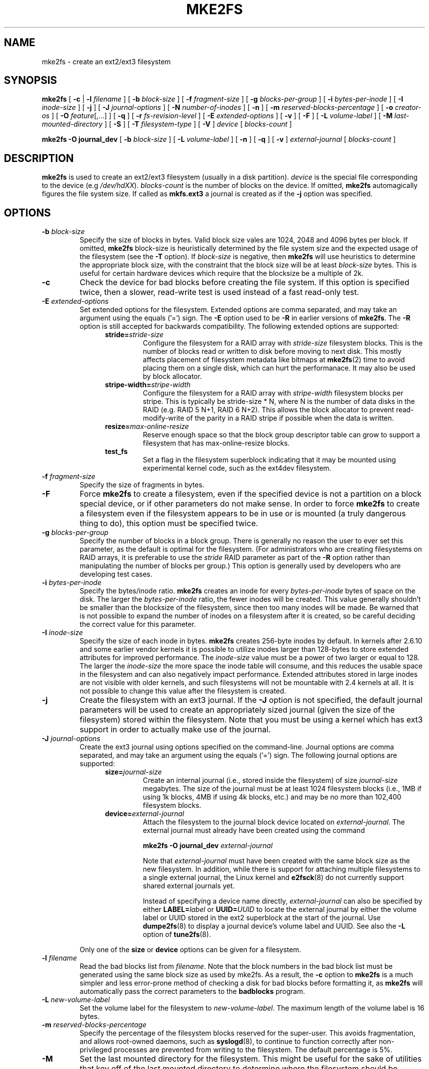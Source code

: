 .\" -*- nroff -*-
.\" Copyright 1993, 1994, 1995 by Theodore Ts'o.  All Rights Reserved.
.\" This file may be copied under the terms of the GNU Public License.
.\" 
.TH MKE2FS 8 "March 2008" "E2fsprogs version 1.40.8"
.SH NAME
mke2fs \- create an ext2/ext3 filesystem
.SH SYNOPSIS
.B mke2fs
[
.B \-c
| 
.B \-l
.I filename
]
[
.B \-b
.I block-size
]
[
.B \-f
.I fragment-size
]
[
.B \-g
.I blocks-per-group
]
[
.B \-i
.I bytes-per-inode
]
[
.B \-I
.I inode-size
]
[
.B \-j
]
[
.B \-J
.I journal-options
]
[
.B \-N
.I number-of-inodes
]
[
.B -n
]
[
.B \-m
.I reserved-blocks-percentage
]
[
.B \-o
.I creator-os
]
[
.B \-O 
.IR feature [,...]
]
[
.B \-q
]
[
.B \-r
.I fs-revision-level
]
[
.B \-E
.I extended-options
]
[
.B \-v
]
[
.B \-F
]
[
.B \-L
.I volume-label
]
[
.B \-M
.I last-mounted-directory
]
[
.B \-S
]
[
.B \-T
.I filesystem-type
]
[
.B \-V
]
.I device
[
.I blocks-count
]
.sp
.B "mke2fs \-O journal_dev"
[
.B \-b
.I block-size
]
.\" No external-journal specific journal options yet (size is ignored)
.\" [
.\" .B \-J
.\" .I journal-options
.\" ]
[
.B \-L
.I volume-label
]
[
.B \-n
]
[
.B \-q
]
[
.B \-v
]
.I external-journal
[
.I blocks-count
]
.SH DESCRIPTION
.B mke2fs
is used to create an ext2/ext3 filesystem (usually in a disk partition).
.I device
is the special file corresponding to the device (e.g 
.IR /dev/hdXX ).
.I blocks-count
is the number of blocks on the device.  If omitted,
.B mke2fs
automagically figures the file system size.  If called as
.B mkfs.ext3
a journal is created as if the
.B \-j
option was specified.
.SH OPTIONS
.TP
.BI \-b " block-size"
Specify the size of blocks in bytes.  Valid block size vales are 1024, 
2048 and 4096 bytes per block.  If omitted,
.B mke2fs
block-size is heuristically determined by the file system size and
the expected usage of the filesystem (see the
.B \-T
option).  If 
.I block-size
is negative, then 
.B mke2fs
will use heuristics to determine the
appropriate block size, with the constraint that the block size will be
at least 
.I block-size
bytes.  This is useful for certain hardware devices which require that
the blocksize be a multiple of 2k.
.TP
.B \-c
Check the device for bad blocks before creating the file system.  If
this option is specified twice, then a slower, read-write
test is used instead of a fast read-only test.
.TP
.BI \-E " extended-options"
Set extended options for the filesystem.  Extended options are comma
separated, and may take an argument using the equals ('=') sign.  The
.B -E
option used to be 
.B -R
in earlier versions of 
.BR mke2fs .
The 
.B -R
option is still accepted for backwards compatibility.   The 
following extended options are supported:
.RS 1.2i
.TP
.BI stride= stride-size
Configure the filesystem for a RAID array with
.I stride-size
filesystem blocks. This is the number of blocks read or written to disk
before moving to next disk. This mostly affects placement of filesystem
metadata like bitmaps at
.BR mke2fs (2)
time to avoid placing them on a single disk, which can hurt the performanace.
It may also be used by block allocator.
.TP
.BI stripe-width= stripe-width
Configure the filesystem for a RAID array with
.I stripe-width
filesystem blocks per stripe. This is typically be stride-size * N, where
N is the number of data disks in the RAID (e.g. RAID 5 N+1, RAID 6 N+2).
This allows the block allocator to prevent read-modify-write of the
parity in a RAID stripe if possible when the data is written.
.TP
.BI resize= max-online-resize
Reserve enough space so that the block group descriptor table can grow
to support a filesystem that has max-online-resize blocks.
.TP
.B test_fs
Set a flag in the filesystem superblock indicating that it may be
mounted using experimental kernel code, such as the ext4dev filesystem.
.RE
.TP
.BI \-f " fragment-size"
Specify the size of fragments in bytes.
.TP
.B \-F
Force 
.B mke2fs
to create a filesystem, even if the specified device is not a partition
on a block special device, or if other parameters do not make sense.
In order to force 
.B mke2fs
to create a filesystem even if the filesystem appears to be in use 
or is mounted (a truly dangerous thing to do), this option must be
specified twice.
.TP
.BI \-g " blocks-per-group"
Specify the number of blocks in a block group.  There is generally no
reason the user to ever set this parameter, as the default is optimal
for the filesystem.  (For administrators who are creating
filesystems on RAID arrays, it is preferable to use the
.I stride
RAID parameter as part of the
.B \-R
option rather than manipulating the number of blocks per group.)  
This option is generally used by developers who
are developing test cases.  
.TP
.BI \-i " bytes-per-inode"
Specify the bytes/inode ratio. 
.B mke2fs
creates an inode for every
.I bytes-per-inode
bytes of space on the disk.  The larger the 
.I bytes-per-inode
ratio, the fewer inodes will be created.  This value generally shouldn't
be smaller than the blocksize of the filesystem, since then too many
inodes will be made.  Be warned that is not possible to expand the number 
of inodes on a filesystem after it is created, so be careful deciding the
correct value for this parameter. 
.TP
.BI \-I " inode-size"
Specify the size of each inode in bytes. 
.B mke2fs
creates 256-byte inodes by default.  In kernels after 2.6.10 and some
earlier vendor kernels it is possible to utilize inodes larger than
128-bytes to store
extended attributes for improved performance.  The 
.I inode-size
value must be a power of two larger or equal to 128.  The larger the 
.I inode-size
the more space the inode table will consume, and this reduces the usable
space in the filesystem and can also negatively impact performance.  
Extended attributes
stored in large inodes are not visible with older kernels, and such
filesystems will not be mountable with 2.4 kernels at all.  It is not
possible to change this value after the filesystem is created.
.TP 
.B \-j
Create the filesystem with an ext3 journal.  If the
.B \-J
option is not specified, the default journal parameters will be used to
create an appropriately sized journal (given the size of the filesystem) 
stored within the filesystem.  Note that you must be using a kernel
which has ext3 support in order to actually make use of the journal.
.TP
.BI \-J " journal-options"
Create the ext3 journal using options specified on the command-line.
Journal options are comma
separated, and may take an argument using the equals ('=')  sign.
The following journal options are supported:
.RS 1.2i
.TP
.BI size= journal-size
Create an internal journal (i.e., stored inside the filesystem) of size
.I journal-size 
megabytes.
The size of the journal must be at least 1024 filesystem blocks 
(i.e., 1MB if using 1k blocks, 4MB if using 4k blocks, etc.) 
and may be no more than 102,400 filesystem blocks.  
.TP
.BI device= external-journal
Attach the filesystem to the journal block device located on
.IR external-journal .
The external
journal must already have been created using the command
.IP
.B mke2fs -O journal_dev
.I external-journal
.IP
Note that
.I external-journal
must have been created with the
same block size as the new filesystem.
In addition, while there is support for attaching
multiple filesystems to a single external journal,
the Linux kernel and 
.BR e2fsck (8)
do not currently support shared external journals yet.
.IP
Instead of specifying a device name directly,
.I external-journal
can also be specified by either
.BI LABEL= label
or
.BI UUID= UUID
to locate the external journal by either the volume label or UUID
stored in the ext2 superblock at the start of the journal.  Use
.BR dumpe2fs (8)
to display a journal device's volume label and UUID.  See also the
.B -L
option of
.BR tune2fs (8).
.RE
.IP
Only one of the
.BR size " or " device
options can be given for a filesystem.
.TP
.BI \-l " filename"
Read the bad blocks list from
.IR filename .  
Note that the block numbers in the bad block list must be generated
using the same block size as used by mke2fs.  As a result, the
.B \-c
option to 
.B mke2fs
is a much simpler and less error-prone method of checking a disk for bad
blocks before formatting it, as 
.B mke2fs
will automatically pass the correct parameters to the
.B badblocks
program.
.TP
.BI \-L " new-volume-label"
Set the volume label for the filesystem to
.IR new-volume-label .
The maximum length of the
volume label is 16 bytes.
.TP
.BI \-m " reserved-blocks-percentage"
Specify the percentage of the filesystem blocks reserved for 
the super-user.  This avoids fragmentation, and allows root-owned
daemons, such as 
.BR syslogd (8),
to continue to function correctly after non-privileged processes are 
prevented from writing to the filesystem.  The default percentage 
is 5%.
.TP
.B \-M
Set the last mounted directory for the filesystem.  This might be useful 
for the sake of utilities that key off of the last mounted directory to 
determine where the filesystem should be mounted.
.TP
.B \-n
causes mke2fs to not actually create a filesystem, but display what it
would do if it were to create a filesystem.  This can be used to
determine the location of the backup superblocks for a particular
filesystem, so long as the mke2fs parameters that were passed when the
filesystem was originally created are used again.  (With the
.B \-n 
option added, of course!)
.TP
.BI \-N " number-of-inodes"
overrides the default calculation of the number of inodes that should be 
reserved for the filesystem (which is based on the number of blocks and 
the 
.I bytes-per-inode
ratio).  This allows the user to specify the number 
of desired inodes directly.
.TP
.BI \-o " creator-os"
Manually override the default value of the "creator os" field of the 
filesystem.  Normally the creator field is set by default to the native OS
of the
.B mke2fs
executable.
.TP
.B "\-O \fIfeature\fR[,...]"
Create filesystem with given features (filesystem options), overriding 
the default filesystem options.  The default features which are 
enabled by default are specified by the
.I base_features
relation, either in the
.I [libdefaults]
section in the
.B /etc/mke2fs.conf
configuration file, or in the subsection of the 
.I [fs_types]
section for the filesystem type as specified by the
.B -T
option.  The filesystem type-specific configuration setting found in
the 
.I [fs_types]
section will override the global default found in
.IR [libdefaults] .
.sp
The filesystem feature set will be further edited 
using either the feature set specification specified by this option, 
or if this option is not specified, by the
.I default_features
relation for the filesystem type being created, or in the 
.I [libdefaults]
section of the configuration file.
.sp
The filesystem feature set is comprised of a list of features, separated
by commas, that are to be enabled.  To disable a feature, simply
prefix the feature name with a  caret ('^') character.  The 
pseudo-filesystem feature "none" will clear all filesystem features.
.RS 1.2i
.TP
.B large_file
Filesystem can contain files that are greater than 2GB.  (Modern kernels
set this feature automatically when a file > 2GB is created.)
.TP
.B dir_index
Use hashed b-trees to speed up lookups in large directories.
.TP
.B filetype
Store file type information in directory entries.
.TP
.B has_journal
Create an ext3 journal (as if using the
.B \-j
option).
.TP
.B journal_dev
Create an external ext3 journal on the given device
instead of a regular ext2 filesystem.
Note that
.I external-journal
must be created with the same
block size as the filesystems that will be using it.
.TP
.B resize_inode
Reserve space so the block group descriptor table may grow in the future.
Useful for online resizing using 
.BR resize2fs .
By default 
.B mke2fs
will attempt to reserve enough space so that the
filesystem may grow to 1024 times its initial size.  This can be changed
using
.B resize
extended option.
.TP
.B sparse_super
Create a filesystem with fewer superblock backup copies
(saves space on large filesystems).
.RE
.TP
.B \-q
Quiet execution.  Useful if 
.B mke2fs
is run in a script.
.TP
.BI \-r " revision"
Set the filesystem revision for the new filesystem.  Note that 1.2
kernels only support revision 0 filesystems.  The default is to 
create revision 1 filesystems.
.TP
.B \-S
Write superblock and group descriptors only.  This is useful if all of
the superblock and backup superblocks are corrupted, and a last-ditch
recovery method is desired.  It causes 
.B mke2fs
to reinitialize the 
superblock and group descriptors, while not touching the inode table
and the block and inode bitmaps.  The
.B e2fsck
program should be run immediately after this option is used, and there
is no guarantee that any data will be salvageable.  It is critical to
specify the correct filesystem blocksize when using this option,
or there is no chance of recovery.
.\" .TP
.\" .BI \-t " test"
.\" Check the device for bad blocks before creating the file system
.\" using the specified test.
.TP
.BI \-T " fs-type"
Specify how the filesystem is going to be used, so that 
.B mke2fs 
can choose optimal filesystem parameters for that use.  The filesystem
types that are can be supported are defined in the configuration file 
.BR /etc/mke2fs.conf (5).
The default configuration file contains definitions for the filesystem
types: small, floppy, news, largefile, and largefile4.  
.TP
.B \-v
Verbose execution.
.TP
.B \-V
Print the version number of 
.B mke2fs
and exit.
.SH AUTHOR
This version of
.B mke2fs
has been written by Theodore Ts'o <tytso@mit.edu>.
.SH BUGS
.B mke2fs
accepts the
.B \-f
option but currently ignores it because the second
extended file system does not support fragments yet.
.br
There may be other ones.  Please, report them to the author.
.SH AVAILABILITY
.B mke2fs
is part of the e2fsprogs package and is available from 
http://e2fsprogs.sourceforge.net.
.SH SEE ALSO
.BR mke2fs.conf (5),
.BR badblocks (8),
.BR dumpe2fs (8),
.BR e2fsck (8),
.BR tune2fs (8)
